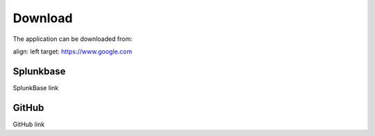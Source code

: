 Download
========

The application can be downloaded from:

.. image:: img/splunk.svg
align: left
target: https://www.google.com

Splunkbase
##########

SplunkBase link

.. image:: img/github.svg 
GitHub
######

GitHub link
